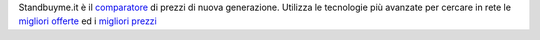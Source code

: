 Standbuyme.it è il `comparatore  <https://standbuyme.it>`_
di prezzi di nuova generazione. 
Utilizza le tecnologie più avanzate per cercare in rete le `migliori offerte <https://standbuyme.it>`_ ed i `migliori prezzi <https://standbuyme.it>`_
